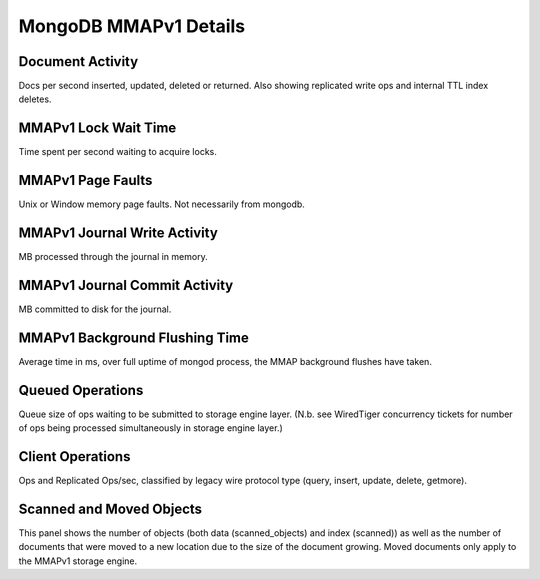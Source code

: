 ######################
MongoDB MMAPv1 Details
######################

.. image:: /_images/PMM_MongoDB_MMAPv1_Details.jpg

*****************
Document Activity
*****************

Docs per second inserted, updated, deleted or returned. Also showing replicated write ops and internal TTL index deletes.

*********************
MMAPv1 Lock Wait Time
*********************

Time spent per second waiting to acquire locks.

******************
MMAPv1 Page Faults
******************

Unix or Window memory page faults. Not necessarily from mongodb.

*****************************
MMAPv1 Journal Write Activity
*****************************

MB processed through the journal in memory.

******************************
MMAPv1 Journal Commit Activity
******************************

MB committed to disk for the journal.

*******************************
MMAPv1 Background Flushing Time
*******************************

Average time in ms, over full uptime of mongod process, the MMAP background flushes have taken.

*****************
Queued Operations
*****************

Queue size of ops waiting to be submitted to storage engine layer. (N.b. see WiredTiger concurrency tickets for number of ops being processed simultaneously in storage engine layer.)

*****************
Client Operations
*****************

Ops and Replicated Ops/sec, classified by legacy wire protocol type (query, insert, update, delete, getmore).

*************************
Scanned and Moved Objects
*************************

This panel shows the number of objects (both data (scanned_objects) and index (scanned)) as well as the number of documents that were moved to a new location due to the size of the document growing. Moved documents only apply to the MMAPv1 storage engine.
